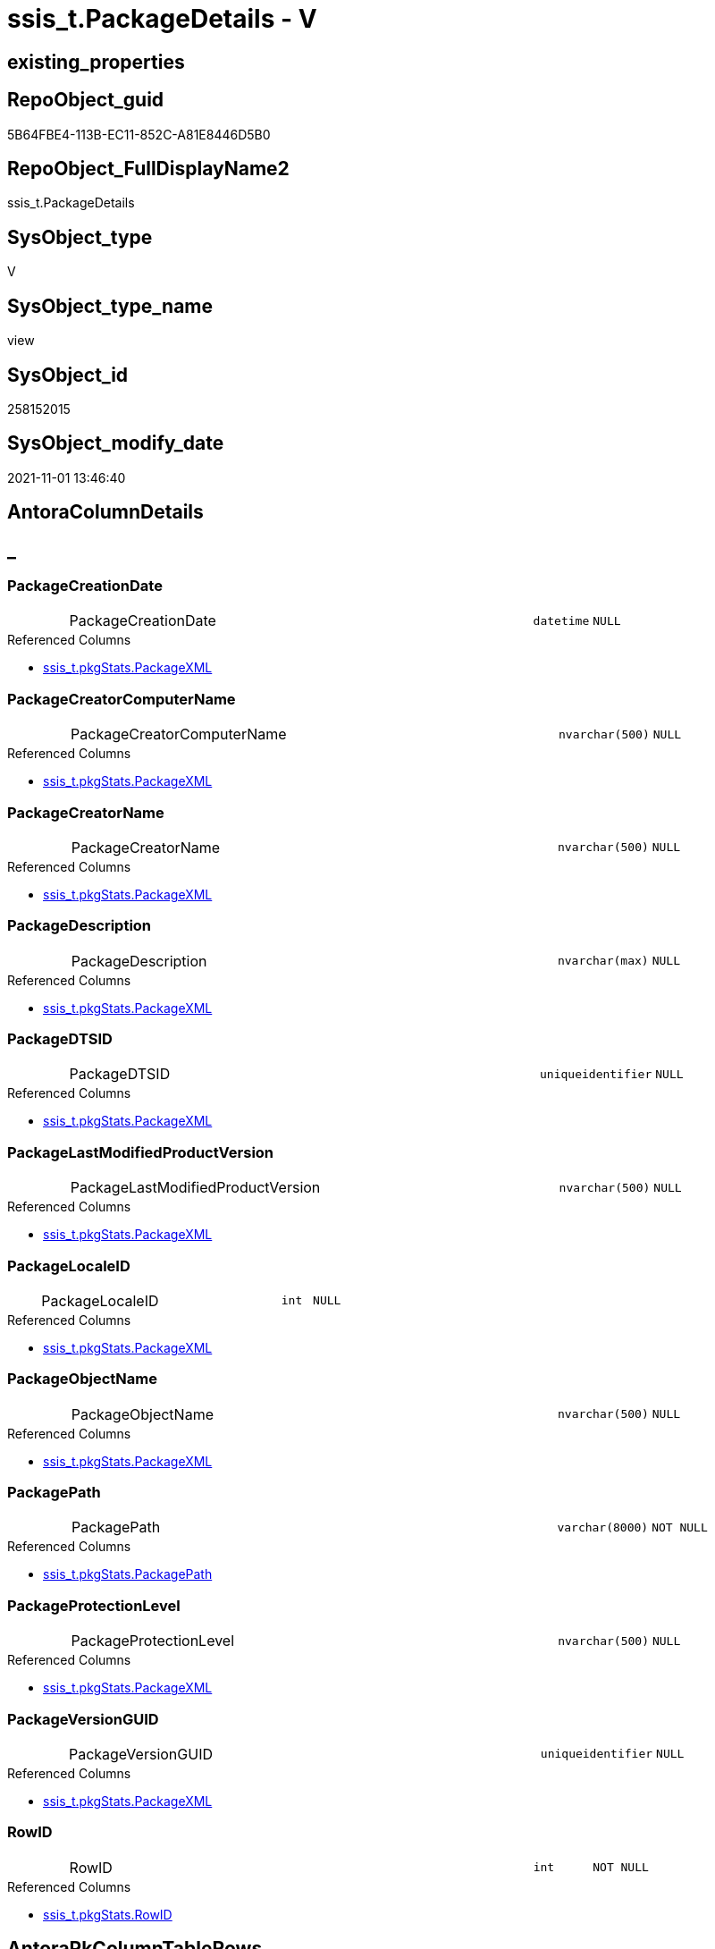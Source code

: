 // tag::HeaderFullDisplayName[]
= ssis_t.PackageDetails - V
// end::HeaderFullDisplayName[]

== existing_properties

// tag::existing_properties[]

:ExistsProperty--antorareferencedlist:
:ExistsProperty--antorareferencinglist:
:ExistsProperty--is_repo_managed:
:ExistsProperty--is_ssas:
:ExistsProperty--referencedobjectlist:
:ExistsProperty--sql_modules_definition:
:ExistsProperty--FK:
:ExistsProperty--AntoraIndexList:
:ExistsProperty--Columns:
// end::existing_properties[]

== RepoObject_guid

// tag::RepoObject_guid[]
5B64FBE4-113B-EC11-852C-A81E8446D5B0
// end::RepoObject_guid[]

== RepoObject_FullDisplayName2

// tag::RepoObject_FullDisplayName2[]
ssis_t.PackageDetails
// end::RepoObject_FullDisplayName2[]

== SysObject_type

// tag::SysObject_type[]
V 
// end::SysObject_type[]

== SysObject_type_name

// tag::SysObject_type_name[]
view
// end::SysObject_type_name[]

== SysObject_id

// tag::SysObject_id[]
258152015
// end::SysObject_id[]

== SysObject_modify_date

// tag::SysObject_modify_date[]
2021-11-01 13:46:40
// end::SysObject_modify_date[]

== AntoraColumnDetails

// tag::AntoraColumnDetails[]
[discrete]
== _


[#column-packagecreationdate]
=== PackageCreationDate

[cols="d,8a,m,m,m"]
|===
|
|PackageCreationDate
|datetime
|NULL
|
|===

.Referenced Columns
--
* xref:ssis_t.pkgstats.adoc#column-packagexml[+ssis_t.pkgStats.PackageXML+]
--


[#column-packagecreatorcomputername]
=== PackageCreatorComputerName

[cols="d,8a,m,m,m"]
|===
|
|PackageCreatorComputerName
|nvarchar(500)
|NULL
|
|===

.Referenced Columns
--
* xref:ssis_t.pkgstats.adoc#column-packagexml[+ssis_t.pkgStats.PackageXML+]
--


[#column-packagecreatorname]
=== PackageCreatorName

[cols="d,8a,m,m,m"]
|===
|
|PackageCreatorName
|nvarchar(500)
|NULL
|
|===

.Referenced Columns
--
* xref:ssis_t.pkgstats.adoc#column-packagexml[+ssis_t.pkgStats.PackageXML+]
--


[#column-packagedescription]
=== PackageDescription

[cols="d,8a,m,m,m"]
|===
|
|PackageDescription
|nvarchar(max)
|NULL
|
|===

.Referenced Columns
--
* xref:ssis_t.pkgstats.adoc#column-packagexml[+ssis_t.pkgStats.PackageXML+]
--


[#column-packagedtsid]
=== PackageDTSID

[cols="d,8a,m,m,m"]
|===
|
|PackageDTSID
|uniqueidentifier
|NULL
|
|===

.Referenced Columns
--
* xref:ssis_t.pkgstats.adoc#column-packagexml[+ssis_t.pkgStats.PackageXML+]
--


[#column-packagelastmodifiedproductversion]
=== PackageLastModifiedProductVersion

[cols="d,8a,m,m,m"]
|===
|
|PackageLastModifiedProductVersion
|nvarchar(500)
|NULL
|
|===

.Referenced Columns
--
* xref:ssis_t.pkgstats.adoc#column-packagexml[+ssis_t.pkgStats.PackageXML+]
--


[#column-packagelocaleid]
=== PackageLocaleID

[cols="d,8a,m,m,m"]
|===
|
|PackageLocaleID
|int
|NULL
|
|===

.Referenced Columns
--
* xref:ssis_t.pkgstats.adoc#column-packagexml[+ssis_t.pkgStats.PackageXML+]
--


[#column-packageobjectname]
=== PackageObjectName

[cols="d,8a,m,m,m"]
|===
|
|PackageObjectName
|nvarchar(500)
|NULL
|
|===

.Referenced Columns
--
* xref:ssis_t.pkgstats.adoc#column-packagexml[+ssis_t.pkgStats.PackageXML+]
--


[#column-packagepath]
=== PackagePath

[cols="d,8a,m,m,m"]
|===
|
|PackagePath
|varchar(8000)
|NOT NULL
|
|===

.Referenced Columns
--
* xref:ssis_t.pkgstats.adoc#column-packagepath[+ssis_t.pkgStats.PackagePath+]
--


[#column-packageprotectionlevel]
=== PackageProtectionLevel

[cols="d,8a,m,m,m"]
|===
|
|PackageProtectionLevel
|nvarchar(500)
|NULL
|
|===

.Referenced Columns
--
* xref:ssis_t.pkgstats.adoc#column-packagexml[+ssis_t.pkgStats.PackageXML+]
--


[#column-packageversionguid]
=== PackageVersionGUID

[cols="d,8a,m,m,m"]
|===
|
|PackageVersionGUID
|uniqueidentifier
|NULL
|
|===

.Referenced Columns
--
* xref:ssis_t.pkgstats.adoc#column-packagexml[+ssis_t.pkgStats.PackageXML+]
--


[#column-rowid]
=== RowID

[cols="d,8a,m,m,m"]
|===
|
|RowID
|int
|NOT NULL
|
|===

.Referenced Columns
--
* xref:ssis_t.pkgstats.adoc#column-rowid[+ssis_t.pkgStats.RowID+]
--


// end::AntoraColumnDetails[]

== AntoraPkColumnTableRows

// tag::AntoraPkColumnTableRows[]












// end::AntoraPkColumnTableRows[]

== AntoraNonPkColumnTableRows

// tag::AntoraNonPkColumnTableRows[]
|
|<<column-packagecreationdate>>
|datetime
|NULL
|

|
|<<column-packagecreatorcomputername>>
|nvarchar(500)
|NULL
|

|
|<<column-packagecreatorname>>
|nvarchar(500)
|NULL
|

|
|<<column-packagedescription>>
|nvarchar(max)
|NULL
|

|
|<<column-packagedtsid>>
|uniqueidentifier
|NULL
|

|
|<<column-packagelastmodifiedproductversion>>
|nvarchar(500)
|NULL
|

|
|<<column-packagelocaleid>>
|int
|NULL
|

|
|<<column-packageobjectname>>
|nvarchar(500)
|NULL
|

|
|<<column-packagepath>>
|varchar(8000)
|NOT NULL
|

|
|<<column-packageprotectionlevel>>
|nvarchar(500)
|NULL
|

|
|<<column-packageversionguid>>
|uniqueidentifier
|NULL
|

|
|<<column-rowid>>
|int
|NOT NULL
|

// end::AntoraNonPkColumnTableRows[]

== AntoraIndexList

// tag::AntoraIndexList[]

[#index-idxunderlinepackagedetailsunderlineunderline1]
=== idx_PackageDetails++__++1

* IndexSemanticGroup: xref:other/indexsemanticgroup.adoc#startbnoblankgroupendb[no_group]
+
--
* <<column-RowID>>; int
--
* PK, Unique, Real: 0, 0, 0

// end::AntoraIndexList[]

== AntoraMeasureDetails

// tag::AntoraMeasureDetails[]

// end::AntoraMeasureDetails[]

== AntoraMeasureDescriptions



== AntoraParameterList

// tag::AntoraParameterList[]

// end::AntoraParameterList[]

== AntoraXrefCulturesList

// tag::AntoraXrefCulturesList[]
* xref:dhw:sqldb:ssis_t.packagedetails.adoc[] - 
// end::AntoraXrefCulturesList[]

== cultures_count

// tag::cultures_count[]
1
// end::cultures_count[]

== Other tags

source: property.RepoObjectProperty_cross As rop_cross


=== additional_reference_csv

// tag::additional_reference_csv[]

// end::additional_reference_csv[]


=== AdocUspSteps

// tag::adocuspsteps[]

// end::adocuspsteps[]


=== AntoraReferencedList

// tag::antorareferencedlist[]
* xref:dhw:sqldb:ssis_t.pkgstats.adoc[]
// end::antorareferencedlist[]


=== AntoraReferencingList

// tag::antorareferencinglist[]
* xref:dhw:sqldb:ssis_t.usp_getpackagedetails.adoc[]
// end::antorareferencinglist[]


=== Description

// tag::description[]

// end::description[]


=== exampleUsage

// tag::exampleusage[]

// end::exampleusage[]


=== exampleUsage_2

// tag::exampleusage_2[]

// end::exampleusage_2[]


=== exampleUsage_3

// tag::exampleusage_3[]

// end::exampleusage_3[]


=== exampleUsage_4

// tag::exampleusage_4[]

// end::exampleusage_4[]


=== exampleUsage_5

// tag::exampleusage_5[]

// end::exampleusage_5[]


=== exampleWrong_Usage

// tag::examplewrong_usage[]

// end::examplewrong_usage[]


=== has_execution_plan_issue

// tag::has_execution_plan_issue[]

// end::has_execution_plan_issue[]


=== has_get_referenced_issue

// tag::has_get_referenced_issue[]

// end::has_get_referenced_issue[]


=== has_history

// tag::has_history[]

// end::has_history[]


=== has_history_columns

// tag::has_history_columns[]

// end::has_history_columns[]


=== InheritanceType

// tag::inheritancetype[]

// end::inheritancetype[]


=== is_persistence

// tag::is_persistence[]

// end::is_persistence[]


=== is_persistence_check_duplicate_per_pk

// tag::is_persistence_check_duplicate_per_pk[]

// end::is_persistence_check_duplicate_per_pk[]


=== is_persistence_check_for_empty_source

// tag::is_persistence_check_for_empty_source[]

// end::is_persistence_check_for_empty_source[]


=== is_persistence_delete_changed

// tag::is_persistence_delete_changed[]

// end::is_persistence_delete_changed[]


=== is_persistence_delete_missing

// tag::is_persistence_delete_missing[]

// end::is_persistence_delete_missing[]


=== is_persistence_insert

// tag::is_persistence_insert[]

// end::is_persistence_insert[]


=== is_persistence_truncate

// tag::is_persistence_truncate[]

// end::is_persistence_truncate[]


=== is_persistence_update_changed

// tag::is_persistence_update_changed[]

// end::is_persistence_update_changed[]


=== is_repo_managed

// tag::is_repo_managed[]
0
// end::is_repo_managed[]


=== is_ssas

// tag::is_ssas[]
0
// end::is_ssas[]


=== microsoft_database_tools_support

// tag::microsoft_database_tools_support[]

// end::microsoft_database_tools_support[]


=== MS_Description

// tag::ms_description[]

// end::ms_description[]


=== persistence_source_RepoObject_fullname

// tag::persistence_source_repoobject_fullname[]

// end::persistence_source_repoobject_fullname[]


=== persistence_source_RepoObject_fullname2

// tag::persistence_source_repoobject_fullname2[]

// end::persistence_source_repoobject_fullname2[]


=== persistence_source_RepoObject_guid

// tag::persistence_source_repoobject_guid[]

// end::persistence_source_repoobject_guid[]


=== persistence_source_RepoObject_xref

// tag::persistence_source_repoobject_xref[]

// end::persistence_source_repoobject_xref[]


=== pk_index_guid

// tag::pk_index_guid[]

// end::pk_index_guid[]


=== pk_IndexPatternColumnDatatype

// tag::pk_indexpatterncolumndatatype[]

// end::pk_indexpatterncolumndatatype[]


=== pk_IndexPatternColumnName

// tag::pk_indexpatterncolumnname[]

// end::pk_indexpatterncolumnname[]


=== pk_IndexSemanticGroup

// tag::pk_indexsemanticgroup[]

// end::pk_indexsemanticgroup[]


=== ReferencedObjectList

// tag::referencedobjectlist[]
* [ssis_t].[pkgStats]
// end::referencedobjectlist[]


=== usp_persistence_RepoObject_guid

// tag::usp_persistence_repoobject_guid[]

// end::usp_persistence_repoobject_guid[]


=== UspExamples

// tag::uspexamples[]

// end::uspexamples[]


=== uspgenerator_usp_id

// tag::uspgenerator_usp_id[]

// end::uspgenerator_usp_id[]


=== UspParameters

// tag::uspparameters[]

// end::uspparameters[]

== Boolean Attributes

source: property.RepoObjectProperty WHERE property_int = 1

// tag::boolean_attributes[]


// end::boolean_attributes[]

== PlantUML diagrams

=== PlantUML Entity

// tag::puml_entity[]
[plantuml, entity-{docname}, svg, subs=macros]
....
'Left to right direction
top to bottom direction
hide circle
'avoide "." issues:
set namespaceSeparator none


skinparam class {
  BackgroundColor White
  BackgroundColor<<FN>> Yellow
  BackgroundColor<<FS>> Yellow
  BackgroundColor<<FT>> LightGray
  BackgroundColor<<IF>> Yellow
  BackgroundColor<<IS>> Yellow
  BackgroundColor<<P>>  Aqua
  BackgroundColor<<PC>> Aqua
  BackgroundColor<<SN>> Yellow
  BackgroundColor<<SO>> SlateBlue
  BackgroundColor<<TF>> LightGray
  BackgroundColor<<TR>> Tomato
  BackgroundColor<<U>>  White
  BackgroundColor<<V>>  WhiteSmoke
  BackgroundColor<<X>>  Aqua
  BackgroundColor<<external>> AliceBlue
}


entity "puml-link:dhw:sqldb:ssis_t.packagedetails.adoc[]" as ssis_t.PackageDetails << V >> {
  PackageCreationDate : (datetime)
  PackageCreatorComputerName : (nvarchar(500))
  PackageCreatorName : (nvarchar(500))
  PackageDescription : (nvarchar(max))
  PackageDTSID : (uniqueidentifier)
  PackageLastModifiedProductVersion : (nvarchar(500))
  PackageLocaleID : (int)
  PackageObjectName : (nvarchar(500))
  - PackagePath : (varchar(8000))
  PackageProtectionLevel : (nvarchar(500))
  PackageVersionGUID : (uniqueidentifier)
  - RowID : (int)
  --
}
....

// end::puml_entity[]

=== PlantUML Entity 1 1 FK

// tag::puml_entity_1_1_fk[]
[plantuml, entity_1_1_fk-{docname}, svg, subs=macros]
....
@startuml
left to right direction
'top to bottom direction
hide circle
'avoide "." issues:
set namespaceSeparator none


skinparam class {
  BackgroundColor White
  BackgroundColor<<FN>> Yellow
  BackgroundColor<<FS>> Yellow
  BackgroundColor<<FT>> LightGray
  BackgroundColor<<IF>> Yellow
  BackgroundColor<<IS>> Yellow
  BackgroundColor<<P>>  Aqua
  BackgroundColor<<PC>> Aqua
  BackgroundColor<<SN>> Yellow
  BackgroundColor<<SO>> SlateBlue
  BackgroundColor<<TF>> LightGray
  BackgroundColor<<TR>> Tomato
  BackgroundColor<<U>>  White
  BackgroundColor<<V>>  WhiteSmoke
  BackgroundColor<<X>>  Aqua
  BackgroundColor<<external>> AliceBlue
}


entity "puml-link:dhw:sqldb:ssis_t.packagedetails.adoc[]" as ssis_t.PackageDetails << V >> {
- idx_PackageDetails__1

..
RowID; int
}



footer The diagram is interactive and contains links.

@enduml
....

// end::puml_entity_1_1_fk[]

=== PlantUML 1 1 ObjectRef

// tag::puml_entity_1_1_objectref[]
[plantuml, entity_1_1_objectref-{docname}, svg, subs=macros]
....
@startuml
left to right direction
'top to bottom direction
hide circle
'avoide "." issues:
set namespaceSeparator none


skinparam class {
  BackgroundColor White
  BackgroundColor<<FN>> Yellow
  BackgroundColor<<FS>> Yellow
  BackgroundColor<<FT>> LightGray
  BackgroundColor<<IF>> Yellow
  BackgroundColor<<IS>> Yellow
  BackgroundColor<<P>>  Aqua
  BackgroundColor<<PC>> Aqua
  BackgroundColor<<SN>> Yellow
  BackgroundColor<<SO>> SlateBlue
  BackgroundColor<<TF>> LightGray
  BackgroundColor<<TR>> Tomato
  BackgroundColor<<U>>  White
  BackgroundColor<<V>>  WhiteSmoke
  BackgroundColor<<X>>  Aqua
  BackgroundColor<<external>> AliceBlue
}


entity "puml-link:dhw:sqldb:ssis_t.packagedetails.adoc[]" as ssis_t.PackageDetails << V >> {
  --
}

entity "puml-link:dhw:sqldb:ssis_t.pkgstats.adoc[]" as ssis_t.pkgStats << U >> {
  - **RowID** : (int)
  --
}

entity "puml-link:dhw:sqldb:ssis_t.usp_getpackagedetails.adoc[]" as ssis_t.usp_GetPackageDetails << P >> {
  --
}

ssis_t.PackageDetails <.. ssis_t.usp_GetPackageDetails
ssis_t.pkgStats <.. ssis_t.PackageDetails

footer The diagram is interactive and contains links.

@enduml
....

// end::puml_entity_1_1_objectref[]

=== PlantUML 30 0 ObjectRef

// tag::puml_entity_30_0_objectref[]
[plantuml, entity_30_0_objectref-{docname}, svg, subs=macros]
....
@startuml
'Left to right direction
top to bottom direction
hide circle
'avoide "." issues:
set namespaceSeparator none


skinparam class {
  BackgroundColor White
  BackgroundColor<<FN>> Yellow
  BackgroundColor<<FS>> Yellow
  BackgroundColor<<FT>> LightGray
  BackgroundColor<<IF>> Yellow
  BackgroundColor<<IS>> Yellow
  BackgroundColor<<P>>  Aqua
  BackgroundColor<<PC>> Aqua
  BackgroundColor<<SN>> Yellow
  BackgroundColor<<SO>> SlateBlue
  BackgroundColor<<TF>> LightGray
  BackgroundColor<<TR>> Tomato
  BackgroundColor<<U>>  White
  BackgroundColor<<V>>  WhiteSmoke
  BackgroundColor<<X>>  Aqua
  BackgroundColor<<external>> AliceBlue
}


entity "puml-link:dhw:sqldb:ssis_t.packagedetails.adoc[]" as ssis_t.PackageDetails << V >> {
  --
}

entity "puml-link:dhw:sqldb:ssis_t.pkgstats.adoc[]" as ssis_t.pkgStats << U >> {
  - **RowID** : (int)
  --
}

ssis_t.pkgStats <.. ssis_t.PackageDetails

footer The diagram is interactive and contains links.

@enduml
....

// end::puml_entity_30_0_objectref[]

=== PlantUML 0 30 ObjectRef

// tag::puml_entity_0_30_objectref[]
[plantuml, entity_0_30_objectref-{docname}, svg, subs=macros]
....
@startuml
'Left to right direction
top to bottom direction
hide circle
'avoide "." issues:
set namespaceSeparator none


skinparam class {
  BackgroundColor White
  BackgroundColor<<FN>> Yellow
  BackgroundColor<<FS>> Yellow
  BackgroundColor<<FT>> LightGray
  BackgroundColor<<IF>> Yellow
  BackgroundColor<<IS>> Yellow
  BackgroundColor<<P>>  Aqua
  BackgroundColor<<PC>> Aqua
  BackgroundColor<<SN>> Yellow
  BackgroundColor<<SO>> SlateBlue
  BackgroundColor<<TF>> LightGray
  BackgroundColor<<TR>> Tomato
  BackgroundColor<<U>>  White
  BackgroundColor<<V>>  WhiteSmoke
  BackgroundColor<<X>>  Aqua
  BackgroundColor<<external>> AliceBlue
}


entity "puml-link:dhw:sqldb:ssis_t.packagedetails.adoc[]" as ssis_t.PackageDetails << V >> {
  --
}

entity "puml-link:dhw:sqldb:ssis_t.usp_getpackagedetails.adoc[]" as ssis_t.usp_GetPackageDetails << P >> {
  --
}

ssis_t.PackageDetails <.. ssis_t.usp_GetPackageDetails

footer The diagram is interactive and contains links.

@enduml
....

// end::puml_entity_0_30_objectref[]

=== PlantUML 1 1 ColumnRef

// tag::puml_entity_1_1_colref[]
[plantuml, entity_1_1_colref-{docname}, svg, subs=macros]
....
@startuml
left to right direction
'top to bottom direction
hide circle
'avoide "." issues:
set namespaceSeparator none


skinparam class {
  BackgroundColor White
  BackgroundColor<<FN>> Yellow
  BackgroundColor<<FS>> Yellow
  BackgroundColor<<FT>> LightGray
  BackgroundColor<<IF>> Yellow
  BackgroundColor<<IS>> Yellow
  BackgroundColor<<P>>  Aqua
  BackgroundColor<<PC>> Aqua
  BackgroundColor<<SN>> Yellow
  BackgroundColor<<SO>> SlateBlue
  BackgroundColor<<TF>> LightGray
  BackgroundColor<<TR>> Tomato
  BackgroundColor<<U>>  White
  BackgroundColor<<V>>  WhiteSmoke
  BackgroundColor<<X>>  Aqua
  BackgroundColor<<external>> AliceBlue
}


entity "puml-link:dhw:sqldb:ssis_t.packagedetails.adoc[]" as ssis_t.PackageDetails << V >> {
  PackageCreationDate : (datetime)
  PackageCreatorComputerName : (nvarchar(500))
  PackageCreatorName : (nvarchar(500))
  PackageDescription : (nvarchar(max))
  PackageDTSID : (uniqueidentifier)
  PackageLastModifiedProductVersion : (nvarchar(500))
  PackageLocaleID : (int)
  PackageObjectName : (nvarchar(500))
  - PackagePath : (varchar(8000))
  PackageProtectionLevel : (nvarchar(500))
  PackageVersionGUID : (uniqueidentifier)
  - RowID : (int)
  --
}

entity "puml-link:dhw:sqldb:ssis_t.pkgstats.adoc[]" as ssis_t.pkgStats << U >> {
  - **RowID** : (int)
  PackageCreationDate : (datetime)
  PackageCreatorComputerName : (nvarchar(500))
  PackageCreatorName : (varchar(1000))
  PackageDescription : (nvarchar(max))
  PackageDTSID : (uniqueidentifier)
  PackageLastModifiedProductVersion : (nvarchar(500))
  PackageLocaleID : (int)
  PackageObjectName : (nvarchar(500))
  - PackagePath : (varchar(8000))
  PackageProtectionLevel : (varchar(100))
  PackageVersionGUID : (uniqueidentifier)
  - PackageXML : (xml)
  - ProjectPath : (varchar(8000))
  # PackageName : (varchar(200))
  ~ PackageProtectionLevelName : (varchar(28))
  --
}

entity "puml-link:dhw:sqldb:ssis_t.usp_getpackagedetails.adoc[]" as ssis_t.usp_GetPackageDetails << P >> {
  --
}

ssis_t.PackageDetails <.. ssis_t.usp_GetPackageDetails
ssis_t.pkgStats <.. ssis_t.PackageDetails
"ssis_t.pkgStats::PackagePath" <-- "ssis_t.PackageDetails::PackagePath"
"ssis_t.pkgStats::PackageXML" <-- "ssis_t.PackageDetails::PackageObjectName"
"ssis_t.pkgStats::PackageXML" <-- "ssis_t.PackageDetails::PackageCreationDate"
"ssis_t.pkgStats::PackageXML" <-- "ssis_t.PackageDetails::PackageCreatorComputerName"
"ssis_t.pkgStats::PackageXML" <-- "ssis_t.PackageDetails::PackageCreatorName"
"ssis_t.pkgStats::PackageXML" <-- "ssis_t.PackageDetails::PackageDescription"
"ssis_t.pkgStats::PackageXML" <-- "ssis_t.PackageDetails::PackageDTSID"
"ssis_t.pkgStats::PackageXML" <-- "ssis_t.PackageDetails::PackageProtectionLevel"
"ssis_t.pkgStats::PackageXML" <-- "ssis_t.PackageDetails::PackageVersionGUID"
"ssis_t.pkgStats::PackageXML" <-- "ssis_t.PackageDetails::PackageLocaleID"
"ssis_t.pkgStats::PackageXML" <-- "ssis_t.PackageDetails::PackageLastModifiedProductVersion"
"ssis_t.pkgStats::RowID" <-- "ssis_t.PackageDetails::RowID"

footer The diagram is interactive and contains links.

@enduml
....

// end::puml_entity_1_1_colref[]


== sql_modules_definition

// tag::sql_modules_definition[]
[%collapsible]
=======
[source,sql,numbered,indent=0]
----

CREATE VIEW [ssis_t].[PackageDetails]
As
Select
    pkg.RowID
  , pkg.PackagePath
  , PackageObjectName                 = pkg.PackageXML.value (
                                                                 'declare namespace DTS="www.microsoft.com/SqlServer/Dts";
					/DTS:Executable[1]/@DTS:ObjectName'
                                                               , 'nvarchar(500)'
                                                             )
  , PackageCreationDate               = pkg.PackageXML.value (
                                                                 'declare namespace DTS="www.microsoft.com/SqlServer/Dts";
					/DTS:Executable[1]/@DTS:CreationDate'
                                                               , 'datetime'
                                                             )
  , PackageCreatorComputerName        = pkg.PackageXML.value (
                                                                 'declare namespace DTS="www.microsoft.com/SqlServer/Dts";
					/DTS:Executable[1]/@DTS:CreatorComputerName'
                                                               , 'nvarchar(500)'
                                                             )
  , PackageCreatorName                = pkg.PackageXML.value (
                                                                 'declare namespace DTS="www.microsoft.com/SqlServer/Dts";
					/DTS:Executable[1]/@DTS:CreatorName'
                                                               , 'nvarchar(500)'
                                                             )
  , PackageDescription                = pkg.PackageXML.value (
                                                                 'declare namespace DTS="www.microsoft.com/SqlServer/Dts";
					/DTS:Executable[1]/@DTS:Description'
                                                               , 'nvarchar(max)'
                                                             )
  , PackageDTSID                      = pkg.PackageXML.value (
                                                                 'declare namespace DTS="www.microsoft.com/SqlServer/Dts";
					/DTS:Executable[1]/@DTS:DTSID'
                                                               , 'uniqueidentifier'
                                                             )
  , PackageProtectionLevel            = pkg.PackageXML.value (
                                                                 'declare namespace DTS="www.microsoft.com/SqlServer/Dts";
					/DTS:Executable[1]/@DTS:ProtectionLevel'
                                                               , 'nvarchar(500)'
                                                             )
  , PackageVersionGUID                = pkg.PackageXML.value (
                                                                 'declare namespace DTS="www.microsoft.com/SqlServer/Dts";
					/DTS:Executable[1]/@DTS:VersionGUID'
                                                               , 'uniqueidentifier'
                                                             )
  , PackageLocaleID                   = pkg.PackageXML.value (
                                                                 'declare namespace DTS="www.microsoft.com/SqlServer/Dts";
					/DTS:Executable[1]/@DTS:LocaleID'
                                                               , 'int'
                                                             )
  , PackageLastModifiedProductVersion = pkg.PackageXML.value (
                                                                 'declare namespace DTS="www.microsoft.com/SqlServer/Dts";
					/DTS:Executable[1]/@DTS:LastModifiedProductVersion'
                                                               , 'nvarchar(500)'
                                                             )
From
    ssis_t.pkgStats As pkg
----
=======
// end::sql_modules_definition[]


